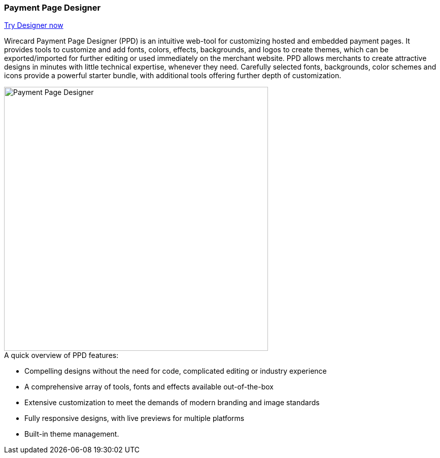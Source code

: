 [#PaymentPageSolutions_WPP_PaymentPageDesigner]
=== Payment Page Designer

https://designer-test.wirecard.com[Try Designer now]

Wirecard Payment Page Designer (PPD) is an intuitive web-tool for
customizing hosted and embedded payment pages. It provides tools to
customize and add fonts, colors, effects, backgrounds, and logos to
create themes, which can be exported/imported for further editing or
used immediately on the merchant website. PPD allows merchants to create
attractive designs in minutes with little technical expertise, whenever
they need. Carefully selected fonts, backgrounds, color schemes and
icons provide a powerful starter bundle, with additional tools offering
further depth of customization.

--
[.right]
image::images/03-01-07-payment-page-designer/Payment_Page_Designer.png[Payment Page Designer, width=520]
--

.A quick overview of PPD features:

* Compelling designs without the need for code, complicated editing or
industry experience
* A comprehensive array of tools, fonts and effects available
out-of-the-box
* Extensive customization to meet the demands of modern branding and
image standards
* Fully responsive designs, with live previews for multiple platforms
* Built-in theme management.

//-

